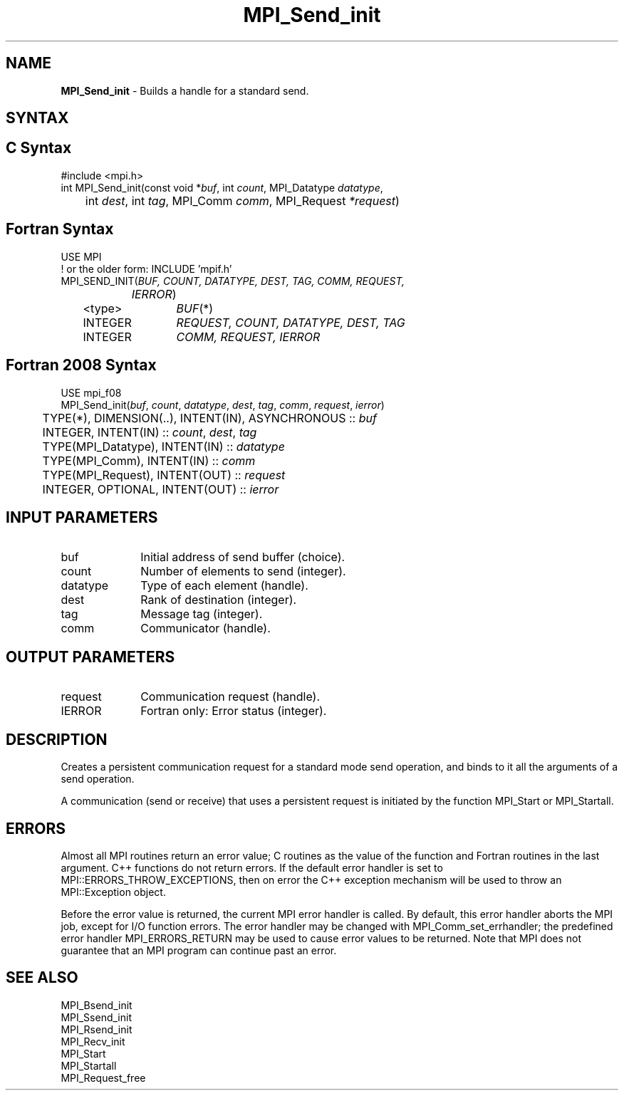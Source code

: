 .\" -*- nroff -*-
.\" Copyright 2013 Los Alamos National Security, LLC. All rights reserved.
.\" Copyright 2010 Cisco Systems, Inc.  All rights reserved.
.\" Copyright 2006-2008 Sun Microsystems, Inc.
.\" Copyright (c) 1996 Thinking Machines Corporation
.\" $COPYRIGHT$
.TH MPI_Send_init 3 "Mar 31, 2022" "4.1.3" "Open MPI"
.SH NAME
\fBMPI_Send_init\fP \- Builds a handle for a standard send.

.SH SYNTAX
.ft R
.SH C Syntax
.nf
#include <mpi.h>
int MPI_Send_init(const void *\fIbuf\fP, int\fI count\fP, MPI_Datatype\fI datatype\fP,
	int\fI dest\fP, int\fI tag\fP, MPI_Comm\fI comm\fP, MPI_Request\fI *request\fP)

.fi
.SH Fortran Syntax
.nf
USE MPI
! or the older form: INCLUDE 'mpif.h'
MPI_SEND_INIT(\fIBUF, COUNT, DATATYPE, DEST, TAG, COMM, REQUEST,
		IERROR\fP)
	<type>	\fIBUF\fP(*)
	INTEGER	\fIREQUEST, COUNT, DATATYPE, DEST, TAG\fP
	INTEGER	\fICOMM, REQUEST, IERROR\fP

.fi
.SH Fortran 2008 Syntax
.nf
USE mpi_f08
MPI_Send_init(\fIbuf\fP, \fIcount\fP, \fIdatatype\fP, \fIdest\fP, \fItag\fP, \fIcomm\fP, \fIrequest\fP, \fIierror\fP)
	TYPE(*), DIMENSION(..), INTENT(IN), ASYNCHRONOUS :: \fIbuf\fP
	INTEGER, INTENT(IN) :: \fIcount\fP, \fIdest\fP, \fItag\fP
	TYPE(MPI_Datatype), INTENT(IN) :: \fIdatatype\fP
	TYPE(MPI_Comm), INTENT(IN) :: \fIcomm\fP
	TYPE(MPI_Request), INTENT(OUT) :: \fIrequest\fP
	INTEGER, OPTIONAL, INTENT(OUT) :: \fIierror\fP

.fi
.SH INPUT PARAMETERS
.ft R
.TP 1i
buf
Initial address of send buffer (choice).
.TP 1i
count
Number of elements to send (integer).
.TP 1i
datatype
Type of each element (handle).
.TP 1i
dest
Rank of destination (integer).
.TP 1i
tag
Message tag (integer).
.TP 1i
comm
Communicator (handle).

.SH OUTPUT PARAMETERS
.ft R
.TP 1i
request
Communication request (handle).
.ft R
.TP 1i
IERROR
Fortran only: Error status (integer).

.SH DESCRIPTION
.ft R
Creates a persistent communication request for a standard mode send operation, and binds to it all the arguments of a send operation.
.sp
A communication (send or receive) that uses a persistent request is initiated by the function MPI_Start or MPI_Startall.

.SH ERRORS
Almost all MPI routines return an error value; C routines as the value of the function and Fortran routines in the last argument. C++ functions do not return errors. If the default error handler is set to MPI::ERRORS_THROW_EXCEPTIONS, then on error the C++ exception mechanism will be used to throw an MPI::Exception object.
.sp
Before the error value is returned, the current MPI error handler is
called. By default, this error handler aborts the MPI job, except for I/O function errors. The error handler may be changed with MPI_Comm_set_errhandler; the predefined error handler MPI_ERRORS_RETURN may be used to cause error values to be returned. Note that MPI does not guarantee that an MPI program can continue past an error.

.SH SEE ALSO
.ft R
.sp
MPI_Bsend_init
.br
MPI_Ssend_init
.br
MPI_Rsend_init
.br
MPI_Recv_init
.br
MPI_Start
.br
MPI_Startall
.br
MPI_Request_free


